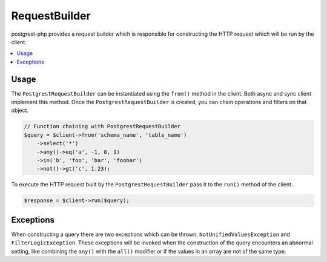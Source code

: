 RequestBuilder
==============

postgrest-php provides a request builder which is responsible for
constructing the HTTP request which will be run by the client.

.. contents::
    :local:

Usage
-----

The ``PostgrestRequestBuilder`` can be instantiated using the ``from()``
method in the client. Both async and sync client implement this method.
Once the ``PostgrestRequestBuilder`` is created, you can chain
operations and filters on that object.

.. code:: php

    // Function chaining with PostgrestRequestBuilder
    $query = $client->from('schema_name', 'table_name')
        ->select('*')
        ->any()->eq('a', -1, 0, 1)
        ->in('b', 'foo', 'bar', 'foobar')
        ->not()->gt('c', 1.23);

To execute the HTTP request built by the ``PostgrestRequestBuilder``
pass it to the ``run()`` method of the client.

.. code:: php

    $response = $client->run($query);

Exceptions
----------

When constructing a query there are two exceptions which can be thrown,
``NotUnifiedValuesException`` and ``FilterLogicException``. These
exceptions will be invoked when the construction of the query encounters
an abnormal setting, like combining the ``any()`` with the ``all()``
modifier or if the values in an array are not of the same type.
